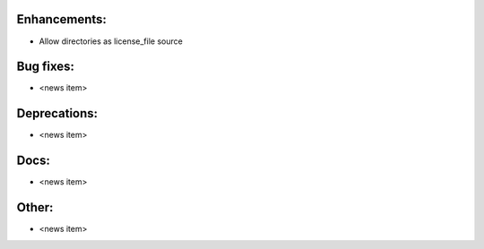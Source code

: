 Enhancements:
-------------

* Allow directories as license_file source

Bug fixes:
----------

* <news item>

Deprecations:
-------------

* <news item>

Docs:
-----

* <news item>

Other:
------

* <news item>

